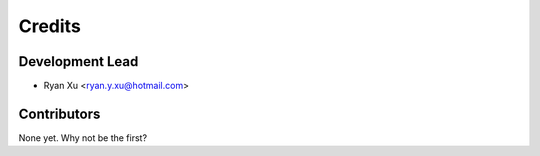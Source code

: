 =======
Credits
=======

Development Lead
----------------

* Ryan Xu <ryan.y.xu@hotmail.com>

Contributors
------------

None yet. Why not be the first?
